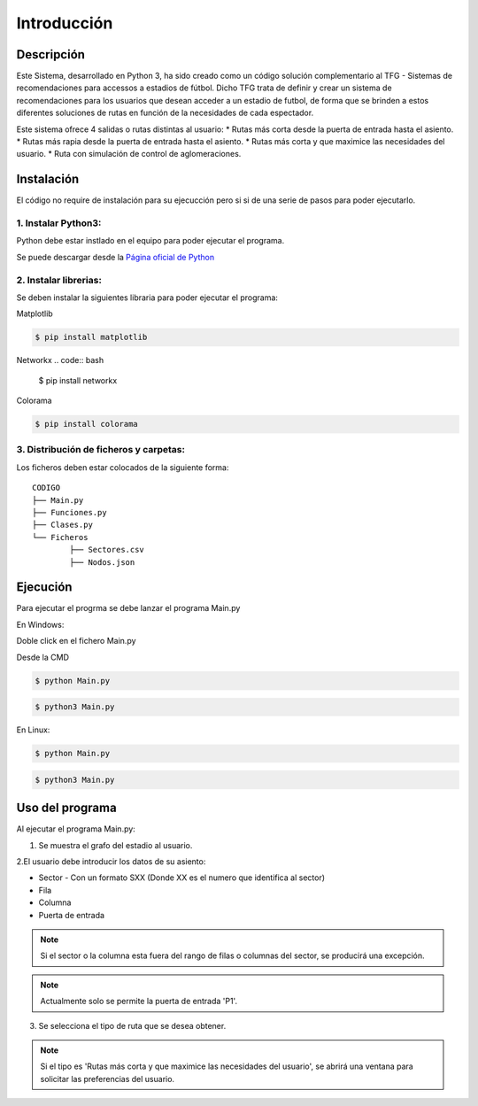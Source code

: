 Introducción
============

Descripción
***********
Este Sistema, desarrollado en Python 3, ha sido creado como un código solución complementario al TFG - Sistemas de recomendaciones para accessos a estadios de fútbol.
Dicho TFG trata de definir y crear un sistema de recomendaciones para los usuarios que desean acceder a un estadio de futbol, de forma que se brinden a estos diferentes soluciones de rutas 
en función de la necesidades de cada espectador.

Este sistema ofrece 4 salidas o rutas distintas al usuario:
* Rutas más corta desde la puerta de entrada hasta el asiento.
* Rutas más rapia desde la puerta de entrada hasta el asiento.
* Rutas más corta y que maximice las necesidades del usuario.
* Ruta con simulación de control de aglomeraciones.

Instalación
***********
El código no require de instalación para su ejecucción pero si si de una serie de pasos para poder ejecutarlo.

1. Instalar Python3:
--------------------
Python debe estar instlado en el equipo para poder ejecutar el programa.

Se puede descargar desde la `Página oficial de Python <https://www.python.org/downloads/>`_

2. Instalar librerias:
----------------------
Se deben instalar la siguientes libraria para poder ejecutar el programa:

Matplotlib

.. code:: bash

    $ pip install matplotlib
	
Networkx
.. code:: bash


    $ pip install networkx
	
Colorama

.. code:: bash

    $ pip install colorama
	
3. Distribución de ficheros y carpetas:
---------------------------------------
Los ficheros deben estar colocados de la siguiente forma::

    
		CODIGO
		├── Main.py
		├── Funciones.py
		├── Clases.py
		└── Ficheros
			├── Sectores.csv
			├── Nodos.json


Ejecución
****************
Para ejecutar el progrma se debe lanzar el programa Main.py


En Windows:

Doble click en el fichero Main.py 


Desde la CMD

.. code:: bash

    $ python Main.py


.. code:: bash

    $ python3 Main.py


	

En Linux:

.. code:: bash

    $ python Main.py


.. code:: bash

    $ python3 Main.py



Uso del programa
****************

Al ejecutar el programa Main.py:

1. Se muestra el grafo del estadio al usuario.

2.El usuario debe introducir los datos de su asiento:

* Sector - Con un formato SXX (Donde XX es el numero que identifica al sector)

* Fila 

* Columna

* Puerta de entrada

.. note:: Si el sector o la columna esta fuera del rango de filas o columnas del sector, se producirá una excepción.
.. note:: Actualmente solo se permite la puerta de entrada 'P1'.


3. Se selecciona el tipo de ruta que se desea obtener.

.. note:: Si el tipo es  'Rutas más corta y que maximice las necesidades del usuario', se abrirá una ventana para solicitar las preferencias del usuario.



